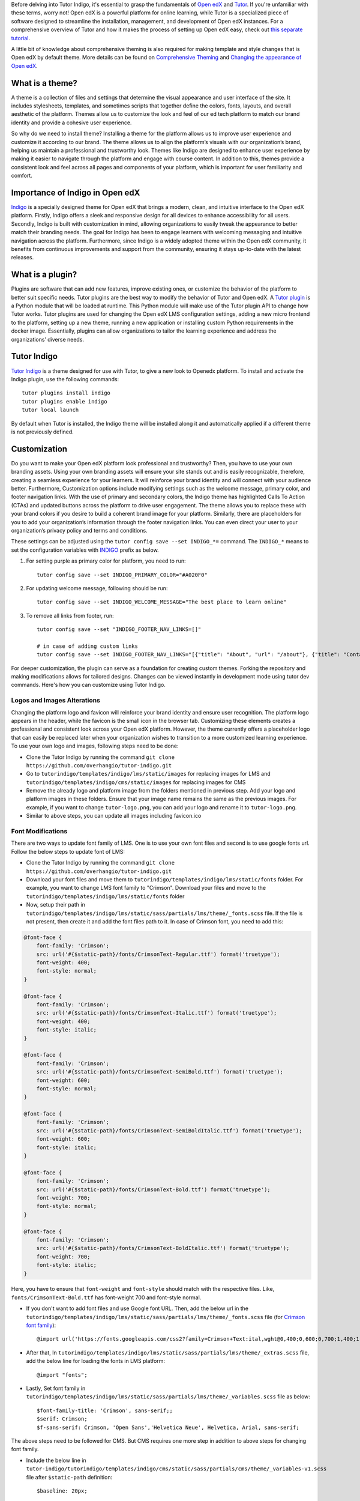 Before delving into Tutor Indigo, it's essential to grasp the fundamentals of `Open edX <https://openedx.org/>`_ and `Tutor <https://docs.tutor.edly.io/>`__. If you're unfamiliar with these terms, worry not! Open edX is a powerful platform for online learning, while Tutor is a specialized piece of software designed to streamline the installation, management, and development of Open edX instances. For a comprehensive overview of Tutor and how it makes the process of setting up Open edX easy, check out `this separate tutorial </academy/resource/what-is-tutor>`__.

A little bit of knowledge about comprehensive theming is also required for making template and style changes that is Open edX by default theme. More details can be found on `Comprehensive Theming <https://edx.readthedocs.io/projects/edx-installing-configuring-and-running/en/latest/ecommerce/theming.html>`_ and `Changing the appearance of Open edX <https://docs.tutor.edly.io/tutorials/theming.html>`__.

What is a theme? 
================

A theme is a collection of files and settings that determine the visual appearance and user interface of the site. It includes stylesheets, templates, and sometimes scripts that together define the colors, fonts, layouts, and overall aesthetic of the platform. Themes allow us to customize the look and feel of our ed tech platform to match our brand identity and provide a cohesive user experience.

So why do we need to install theme? Installing a theme for the platform allows us to improve user experience and customize it according to our brand. The theme allows us to align the platform’s visuals with our organization’s brand, helping us maintain a professional and trustworthy look. 
Themes like Indigo are designed to enhance user experience by making it easier to navigate through the platform and engage with course content. In addition to this, themes provide a consistent look and feel across all pages and components of your platform, which is important for user familiarity and comfort.

Importance of Indigo in Open edX
================================

`Indigo <https://github.com/overhangio/tutor-indigo>`_ is a specially designed theme for Open edX that brings a modern, clean, and intuitive interface to the Open edX platform. 
Firstly, Indigo offers a sleek and responsive design for all devices to enhance accessibility for all users. Secondly, Indigo is built with customization in mind, allowing organizations to easily tweak the appearance to better match their branding needs.
The goal for Indigo has been to engage learners with welcoming messaging and intuitive navigation across the platform. Furthermore, since Indigo is a widely adopted theme within the Open edX community, it benefits from continuous improvements and support from the community, ensuring it stays up-to-date with the latest releases. 

What is a plugin?
=================

Plugins are software that can add new features, improve existing ones, or customize the behavior of the platform to better suit specific needs. Tutor plugins are the best way to modify the behavior of Tutor and Open edX. A `Tutor plugin <http://academy.overhang.io/academy/resource/tutorplugins/>`_ is a Python module that will be loaded at runtime. This Python module will make use of the Tutor plugin API to change how Tutor works.
Tutor plugins are used for changing the Open edX LMS configuration settings, adding a new micro frontend to the platform, setting up a new theme, running a new application or installing custom Python requirements in the docker image. Essentially, plugins can allow organizations to tailor the learning experience and address the organizations’ diverse needs.

Tutor Indigo
============

`Tutor Indigo <https://github.com/overhangio/tutor-indigo?tab=readme-ov-file#indigo-a-cool-blue-theme-for-open-edx>`_ is a theme designed for use with Tutor, to give a new look to Openedx platform.
To install and activate the Indigo plugin, use the following commands::

    tutor plugins install indigo
    tutor plugins enable indigo
    tutor local launch

By default when Tutor is installed, the Indigo theme will be installed along it and automatically applied if a different theme is not previously defined. 

Customization
=============

Do you want to make your Open edX platform look professional and trustworthy? Then, you have to use your own branding assets. Using your own branding assets will ensure your site stands out and is easily recognizable, therefore, creating a seamless experience for your learners. It will reinforce your brand identity and will connect with your audience better. 
Furthermore, Customization options include modifying settings such as the welcome message, primary color, and footer navigation links. With the use of primary and secondary colors, the Indigo theme has highlighted Calls To Action (CTAs) and updated buttons across the platform to drive user engagement. The theme allows you to replace these with your brand colors if you desire to build a coherent brand image for your platform.
Similarly, there are placeholders for you to add your organization’s information through the footer navigation links. You can even direct your user to your organization’s privacy policy and terms and conditions.

These settings can be adjusted using the ``tutor config save --set INDIGO_*=`` command. The ``INDIGO_*`` means to set the configuration variables with INDIGO_ prefix as below.

1. For setting purple as primary color for platform, you need to run::

    tutor config save --set INDIGO_PRIMARY_COLOR="#A020F0"

2. For updating welcome message, following should be run::

    tutor config save --set INDIGO_WELCOME_MESSAGE="The best place to learn online"

3. To remove all links from footer, run::

    tutor config save --set "INDIGO_FOOTER_NAV_LINKS=[]"

    # in case of adding custom links
    tutor config save --set INDIGO_FOOTER_NAV_LINKS="[{"title": "About", "url": "/about"}, {"title": "Contact", "url": "/contact"}]"

.. image:: /academy/static/images/tutorindigo/configurations.png
    :width: 800
    :alt: Welcome message, primary color and footer navigation links can be updated through Tutor Indigo

For deeper customization, the plugin can serve as a foundation for creating custom themes. Forking the repository and making modifications allows for tailored designs. Changes can be viewed instantly in development mode using tutor dev commands. Here's how you can customize using Tutor Indigo.

Logos and Images Alterations
----------------------------

Changing the platform logo and favicon will reinforce your brand identity and ensure user recognition. The platform logo appears in the header, while the favicon is the small icon in the browser tab. Customizing these elements creates a professional and consistent look across your Open edX platform. However, the theme currently offers a placeholder logo that can easily be replaced later when your organization wishes to transition to a more customized learning experience. 
To use your own logo and images, following steps need to be done:

- Clone the Tutor Indigo by running the command ``git clone https://github.com/overhangio/tutor-indigo.git``
- Go to ``tutorindigo/templates/indigo/lms/static/images`` for replacing images for LMS and ``tutorindigo/templates/indigo/cms/static/images`` for replacing images for CMS
- Remove the already logo and platform image from the folders mentioned in previous step. Add your logo and platform images in these folders. Ensure that your image name remains the same as the previous images. For example, if you want to change ``tutor-logo.png``, you can add your logo and rename it to ``tutor-logo.png``. 
- Similar to above steps, you can update all images including favicon.ico

.. image:: /academy/static/images/tutorindigo/logo_favicon.png
  :width: 800
  :alt: Logo and Favicon Example Image

Font Modifications
------------------

There are two ways to update font family of LMS. One is to use your own font files and second is to use google fonts url. Follow the below steps to update font of LMS:

- Clone the Tutor Indigo by running the command ``git clone https://github.com/overhangio/tutor-indigo.git``
- Download your font files and move them to ``tutorindigo/templates/indigo/lms/static/fonts`` folder. For example, you want to change LMS font family to "Crimson". Download your files and move to the ``tutorindigo/templates/indigo/lms/static/fonts`` folder
- Now, setup their path in ``tutorindigo/templates/indigo/lms/static/sass/partials/lms/theme/_fonts.scss`` file. If the file is not present, then create it and add the font files path to it. In case of Crimson font, you need to add this:

.. code-block:: sass

    @font-face {
        font-family: 'Crimson';
        src: url('#{$static-path}/fonts/CrimsonText-Regular.ttf') format('truetype');
        font-weight: 400;
        font-style: normal;
    }

    @font-face {
        font-family: 'Crimson';
        src: url('#{$static-path}/fonts/CrimsonText-Italic.ttf') format('truetype');
        font-weight: 400;
        font-style: italic;
    }

    @font-face {
        font-family: 'Crimson';
        src: url('#{$static-path}/fonts/CrimsonText-SemiBold.ttf') format('truetype');
        font-weight: 600;
        font-style: normal;
    }

    @font-face {
        font-family: 'Crimson';
        src: url('#{$static-path}/fonts/CrimsonText-SemiBoldItalic.ttf') format('truetype');
        font-weight: 600;
        font-style: italic;
    }

    @font-face {
        font-family: 'Crimson';
        src: url('#{$static-path}/fonts/CrimsonText-Bold.ttf') format('truetype');
        font-weight: 700;
        font-style: normal;
    }

    @font-face {
        font-family: 'Crimson';
        src: url('#{$static-path}/fonts/CrimsonText-BoldItalic.ttf') format('truetype');
        font-weight: 700;
        font-style: italic;
    }

Here, you have to ensure that ``font-weight`` and ``font-style`` should match with the respective files. Like, ``fonts/CrimsonText-Bold.ttf`` has font-weight 700 and font-style normal.

- If you don't want to add font files and use Google font URL. Then, add the below url in the ``tutorindigo/templates/indigo/lms/static/sass/partials/lms/theme/_fonts.scss`` file (for `Crimson font family <https://fonts.google.com/specimen/Crimson+Text>`_)::

    @import url('https://fonts.googleapis.com/css2?family=Crimson+Text:ital,wght@0,400;0,600;0,700;1,400;1,600;1,700&display=swap');

- After that, In ``tutorindigo/templates/indigo/lms/static/sass/partials/lms/theme/_extras.scss`` file, add the below line for loading the fonts in LMS platform::

    @import "fonts"; 

- Lastly, Set font family in ``tutorindigo/templates/indigo/lms/static/sass/partials/lms/theme/_variables.scss`` file as below::

    $font-family-title: 'Crimson', sans-serif;;
    $serif: Crimson;
    $f-sans-serif: Crimson, 'Open Sans','Helvetica Neue', Helvetica, Arial, sans-serif;

The above steps need to be followed for CMS. But CMS requires one more step in addition to above steps for changing font family.

- Include the below line in ``tutor-indigo/tutorindigo/templates/indigo/cms/static/sass/partials/cms/theme/_variables-v1.scss`` file after ``$static-path`` definition::

    $baseline: 20px;

    $static-path: '..' !default;

    @import "fonts";   /* add this line */

    ......

After doing so, Run ``tutor config save`` &  ``tutor local stop``. Run ``tutor images build openedx`` to build the Open edX image with the updated images. Finally, start the platform using ``tutor local start -d``. You can successfully view the updated font family using browser inspection tool as in the below image.

.. list-table:: Font Updations Example
   :widths: 50 50
   :header-rows: 1

    * - .. image:: /academy/static/images/tutorindigo/lms_font_change.png
            :width: 400
            :alt: LMS Inter Font Style Example
      - .. image:: /academy/static/images/tutorindigo/cms_font_change.png
            :width: 400
            :alt: CMS Inter Font Style Example
    

Sass Styles Adjustments
-----------------------

Customize styles in ``tutorindigo/templates/indigo/lms/static/sass`` for LMS and ``tutorindigo/templates/indigo/cms/static/sass`` for CMS. Note that ``tutorindigo/templates/indigo/lms/static/sass/partials/lms/theme/_extras.scss`` file is used for adding and overriding styles. For Example, To change the background-color of body, follow the below steps:

- Clone the Tutor Indigo by running the command ```git clone https://github.com/overhangio/tutor-indigo.git```
- Add your styles in the ``tutorindigo/templates/indigo/lms/static/sass/partials/lms/theme/_extras.scss``

.. code-block:: sass

    body {
        min-height: initial;
        background-color: #fff;
    }

- Install the updated Tutor Indigo Plugin


Updating HTML templates
-----------------------

Add HTML files in ``tutorindigo/templates/indigo/lms/templates``, ensuring folder structure matches `edx-platform/lms/templates <https://github.com/openedx/edx-platform/tree/master/lms/templates>`_ for proper overriding.

For example, You want to add detail of Open edX in footer. You have to follow the below points:

- Clone the Tutor Indigo by running the command ``git clone https://github.com/overhangio/tutor-indigo.git``
- Search the template in `edx-platform/lms/templates <https://github.com/openedx/edx-platform/tree/master/lms/templates>`_  which is used for footer rendering.
- The footer template exists at ``edx-platform/lms/templates/footer.html`` in edx-platform.
- You have to copy the file and paste in Tutor Indigo Plugin at ``tutor-indigo/tutorindigo/templates/indigo/lms/templates/footer.html``
- Make your changes and install the updated plugin for reflecting the changes.

.. image:: /academy/static/images/tutorindigo/footer-update-1.png
  :width: 800
  :alt: Footer Update Image 1

.. image:: /academy/static/images/tutorindigo/footer-update-2.png
  :width: 800
  :alt: Footer Update Image 2

Changing MFE Styles
-------------------

Clone the `@edx/brand <https://github.com/openedx/brand-openedx>`_ package and customize it. Include customized brand package links in ``tutorindigo/plugin.py`` to modify MFE styles. You can checkout `this link <https://github.com/overhangio/tutor-indigo?tab=readme-ov-file#cant-override-styles-using-indigo-theme-for-mfes>`_ for further details.

Activating Dark theme
---------------------

To enable the dark theme using Tutor Indigo, set the configuration variable by running the command ``tutor config save --set INDIGO_ENABLE_DARK_THEME=True``. Then follow the "How to deploy Customizations to Production" section at the last of this guide.

How to deploy Customizations to Production
==========================================

To deploy the above customizations to production, rebuild the "openedx" Docker image and restart containers::

    ## assuming updated tutor-indigo is installed
    
    tutor config save
    tutor images build openedx
    tutor images build mfe
    tutor local start -d

.. image:: /academy/static/images/tutorindigo/learner_dashboard_mfe_dark_theme.png
    :width: 800
    :alt: Open edX Learner Dashboard MFE Dark theme Example

Tutor Indigo offers a comprehensive toolkit for enhancing and personalizing the Open edX platform. By following the above steps, you can tailor the platform's appearance to better suit your organization's needs and branding requirements.